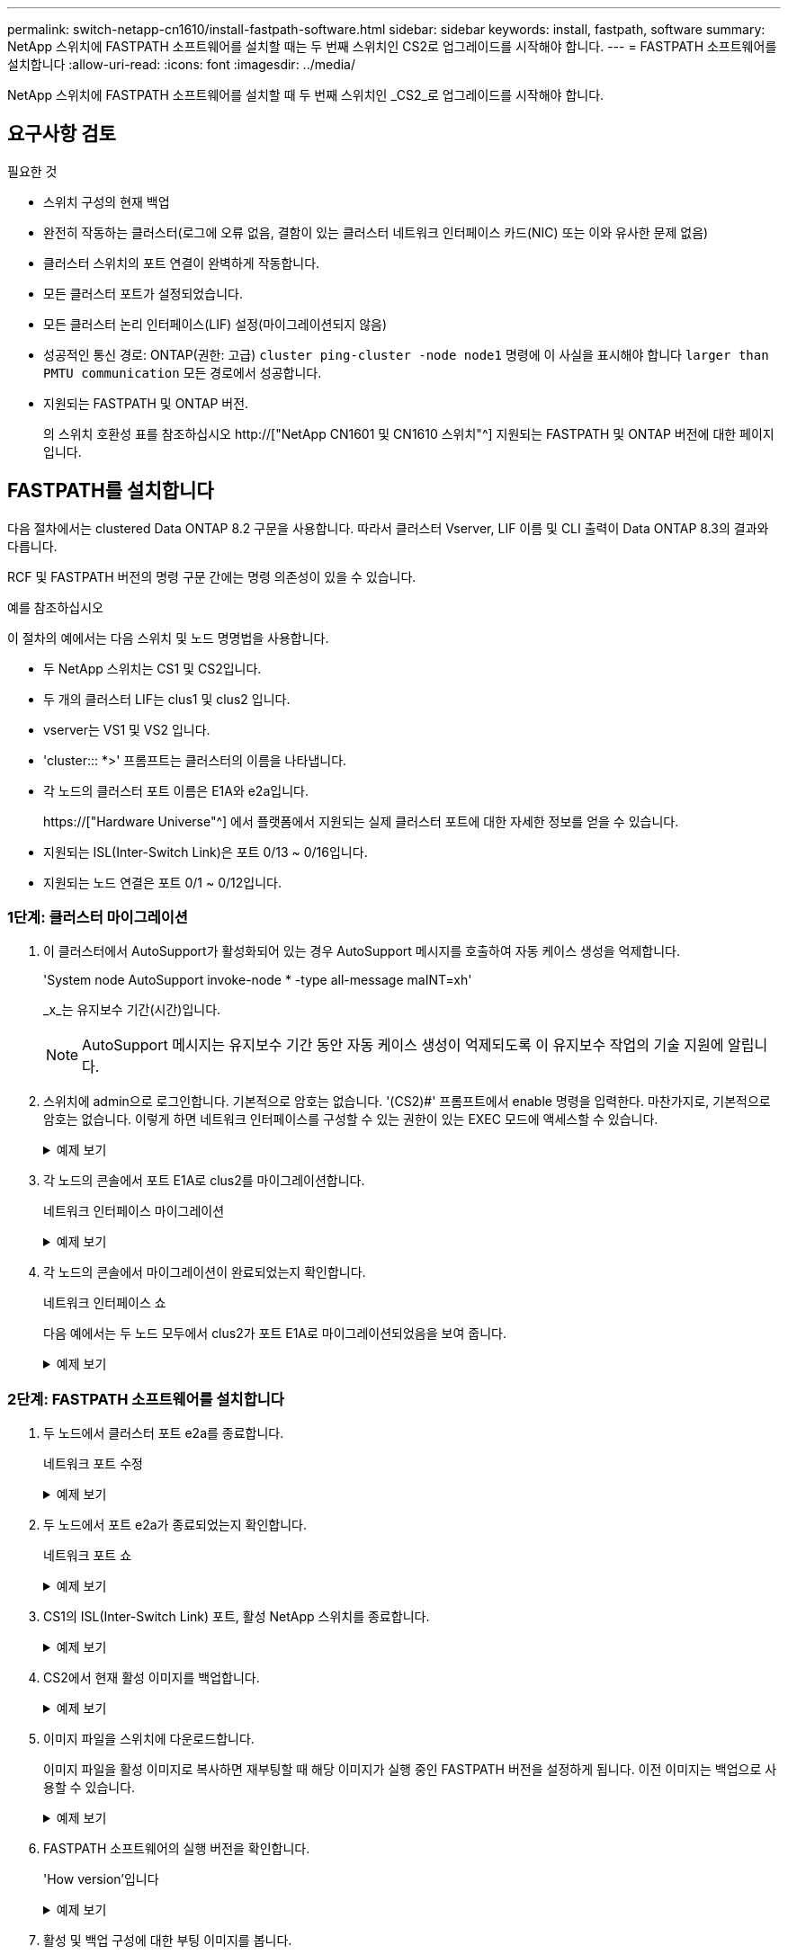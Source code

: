 ---
permalink: switch-netapp-cn1610/install-fastpath-software.html 
sidebar: sidebar 
keywords: install, fastpath, software 
summary: NetApp 스위치에 FASTPATH 소프트웨어를 설치할 때는 두 번째 스위치인 CS2로 업그레이드를 시작해야 합니다. 
---
= FASTPATH 소프트웨어를 설치합니다
:allow-uri-read: 
:icons: font
:imagesdir: ../media/


[role="lead"]
NetApp 스위치에 FASTPATH 소프트웨어를 설치할 때 두 번째 스위치인 _CS2_로 업그레이드를 시작해야 합니다.



== 요구사항 검토

.필요한 것
* 스위치 구성의 현재 백업
* 완전히 작동하는 클러스터(로그에 오류 없음, 결함이 있는 클러스터 네트워크 인터페이스 카드(NIC) 또는 이와 유사한 문제 없음)
* 클러스터 스위치의 포트 연결이 완벽하게 작동합니다.
* 모든 클러스터 포트가 설정되었습니다.
* 모든 클러스터 논리 인터페이스(LIF) 설정(마이그레이션되지 않음)
* 성공적인 통신 경로: ONTAP(권한: 고급) `cluster ping-cluster -node node1` 명령에 이 사실을 표시해야 합니다 `larger than PMTU communication` 모든 경로에서 성공합니다.
* 지원되는 FASTPATH 및 ONTAP 버전.
+
의 스위치 호환성 표를 참조하십시오 http://["NetApp CN1601 및 CN1610 스위치"^] 지원되는 FASTPATH 및 ONTAP 버전에 대한 페이지입니다.





== FASTPATH를 설치합니다

다음 절차에서는 clustered Data ONTAP 8.2 구문을 사용합니다. 따라서 클러스터 Vserver, LIF 이름 및 CLI 출력이 Data ONTAP 8.3의 결과와 다릅니다.

RCF 및 FASTPATH 버전의 명령 구문 간에는 명령 의존성이 있을 수 있습니다.

.예를 참조하십시오
이 절차의 예에서는 다음 스위치 및 노드 명명법을 사용합니다.

* 두 NetApp 스위치는 CS1 및 CS2입니다.
* 두 개의 클러스터 LIF는 clus1 및 clus2 입니다.
* vserver는 VS1 및 VS2 입니다.
* 'cluster::: *>' 프롬프트는 클러스터의 이름을 나타냅니다.
* 각 노드의 클러스터 포트 이름은 E1A와 e2a입니다.
+
https://["Hardware Universe"^] 에서 플랫폼에서 지원되는 실제 클러스터 포트에 대한 자세한 정보를 얻을 수 있습니다.

* 지원되는 ISL(Inter-Switch Link)은 포트 0/13 ~ 0/16입니다.
* 지원되는 노드 연결은 포트 0/1 ~ 0/12입니다.




=== 1단계: 클러스터 마이그레이션

. 이 클러스터에서 AutoSupport가 활성화되어 있는 경우 AutoSupport 메시지를 호출하여 자동 케이스 생성을 억제합니다.
+
'System node AutoSupport invoke-node * -type all-message maINT=xh'

+
_x_는 유지보수 기간(시간)입니다.

+

NOTE: AutoSupport 메시지는 유지보수 기간 동안 자동 케이스 생성이 억제되도록 이 유지보수 작업의 기술 지원에 알립니다.

. 스위치에 admin으로 로그인합니다. 기본적으로 암호는 없습니다. '(CS2)#' 프롬프트에서 enable 명령을 입력한다. 마찬가지로, 기본적으로 암호는 없습니다. 이렇게 하면 네트워크 인터페이스를 구성할 수 있는 권한이 있는 EXEC 모드에 액세스할 수 있습니다.
+
.예제 보기
[%collapsible]
====
[listing]
----
(cs2) # enable
Password (Enter)
(cs2) #
----
====
. 각 노드의 콘솔에서 포트 E1A로 clus2를 마이그레이션합니다.
+
네트워크 인터페이스 마이그레이션

+
.예제 보기
[%collapsible]
====
[listing]
----
cluster::*> network interface migrate -vserver vs1 -lif clus2 -destnode node1 -dest-port e1a
cluster::*> network interface migrate -vserver vs2 -lif clus2 -destnode node2 -dest-port e1a
----
====
. 각 노드의 콘솔에서 마이그레이션이 완료되었는지 확인합니다.
+
네트워크 인터페이스 쇼

+
다음 예에서는 두 노드 모두에서 clus2가 포트 E1A로 마이그레이션되었음을 보여 줍니다.

+
.예제 보기
[%collapsible]
====
[listing]
----
cluster::*> network interface show -role cluster

         Logical    Status     Network        Current  Current  Is
Vserver  Interface  Admin/Open Address/Mask   Node     Port     Home
-------- ---------- ---------- -------------- -------- -------  ----
vs1
         clus1      up/up      10.10.10.1/16  node1    e1a      true
         clus2      up/up      10.10.10.2/16  node1    e1a      false
vs2
         clus1      up/up      10.10.10.1/16  node2    e1a      true
         clus2      up/up      10.10.10.2/16  node2    e1a      false
----
====




=== 2단계: FASTPATH 소프트웨어를 설치합니다

. 두 노드에서 클러스터 포트 e2a를 종료합니다.
+
네트워크 포트 수정

+
.예제 보기
[%collapsible]
====
다음 예는 두 노드에서 종료되는 포트 e2a를 보여줍니다.

[listing]
----
cluster::*> network port modify -node node1 -port e2a -up-admin false
cluster::*> network port modify -node node2 -port e2a -up-admin false
----
====
. 두 노드에서 포트 e2a가 종료되었는지 확인합니다.
+
네트워크 포트 쇼

+
.예제 보기
[%collapsible]
====
[listing]
----
cluster::*> network port show -role cluster

                                 Auto-Negot  Duplex      Speed (Mbps)
Node   Port Role     Link MTU    Admin/Oper  Admin/Oper  Admin/Oper
------ ---- -------- ---- -----  ----------  ----------  ------------
node1
       e1a  cluster  up   9000   true/true   full/full   auto/10000
       e2a  cluster  down 9000   true/true   full/full   auto/10000
node2
       e1a  cluster  up   9000   true/true   full/full   auto/10000
       e2a  cluster  down 9000   true/true   full/full   auto/10000
----
====
. CS1의 ISL(Inter-Switch Link) 포트, 활성 NetApp 스위치를 종료합니다.
+
.예제 보기
[%collapsible]
====
[listing]
----
(cs1) # configure
(cs1)(config) # interface 0/13-0/16
(cs1)(Interface 0/13-0/16) # shutdown
(cs1)(Interface 0/13-0/16) # exit
(cs1)(config) # exit
----
====
. CS2에서 현재 활성 이미지를 백업합니다.
+
.예제 보기
[%collapsible]
====
[listing]
----
(cs2) # show bootvar

 Image Descriptions   .

  active:
  backup:

 Images currently available on Flash

----------------------------------------------------------------------
 unit        active       backup     current-active       next-active
----------------------------------------------------------------------

    1        1.1.0.3      1.1.0.1          1.1.0.3           1.1.0.3

(cs2) # copy active backup
Copying active to backup
Copy operation successful

(cs2) #
----
====
. 이미지 파일을 스위치에 다운로드합니다.
+
이미지 파일을 활성 이미지로 복사하면 재부팅할 때 해당 이미지가 실행 중인 FASTPATH 버전을 설정하게 됩니다. 이전 이미지는 백업으로 사용할 수 있습니다.

+
.예제 보기
[%collapsible]
====
[listing]
----
(cs2) # copy tftp://10.0.0.1/NetApp_CN1610_1.1.0.5.stk active


Mode...................................... TFTP
Set Server IP............................. 10.0.0.1
Path...................................... ./
Filename.................................. NetApp_CN1610_1.1.0.5.stk
Data Type................................. Code
Destination Filename...................... active

Management access will be blocked for the duration of the transfer
Are you sure you want to start? (y/n) y
TFTP Code transfer starting...


File transfer operation completed successfully.
----
====
. FASTPATH 소프트웨어의 실행 버전을 확인합니다.
+
'How version'입니다

+
.예제 보기
[%collapsible]
====
[listing]
----
(cs2) # show version

Switch: 1

System Description.................. Broadcom Scorpion 56820
                                     Development System - 16 TENGIG,
                                     1.1.0.3, Linux 2.6.21.7
Machine Type........................ Broadcom Scorpion 56820
                                     Development System - 16TENGIG
Machine Model....................... BCM-56820
Serial Number....................... 10611100004
FRU Number..........................
Part Number......................... BCM56820
Maintenance Level................... A
Manufacturer........................ 0xbc00
Burned In MAC Address............... 00:A0:98:4B:A9:AA
Software Version.................... 1.1.0.3
Operating System.................... Linux 2.6.21.7
Network Processing Device........... BCM56820_B0
Additional Packages................. FASTPATH QOS
                                     FASTPATH IPv6 Management
----
====
. 활성 및 백업 구성에 대한 부팅 이미지를 봅니다.
+
'How bootvar'입니다

+
.예제 보기
[%collapsible]
====
[listing]
----
(cs2) # show bootvar

Image Descriptions

 active :
 backup :

 Images currently available on Flash

----------------------------------------------------------------------
 unit        active       backup     current-active       next-active
----------------------------------------------------------------------

    1        1.1.0.3      1.1.0.3          1.1.0.3           1.1.0.5
----
====
. 스위치를 재부팅합니다.
+
다시 로드

+
.예제 보기
[%collapsible]
====
[listing]
----
(cs2) # reload

Are you sure you would like to reset the system? (y/n)  y

System will now restart!
----
====




=== 3단계: 설치 확인

. 다시 로그인하여 FASTPATH 소프트웨어의 새 버전을 확인합니다.
+
'How version'입니다

+
.예제 보기
[%collapsible]
====
[listing]
----
(cs2) # show version

Switch: 1

System Description................... Broadcom Scorpion 56820
                                      Development System - 16 TENGIG,
                                      1.1.0.5, Linux 2.6.21.7
Machine Type......................... Broadcom Scorpion 56820
                                      Development System - 16TENGIG
Machine Model........................ BCM-56820
Serial Number........................ 10611100004
FRU Number...........................
Part Number.......................... BCM56820
Maintenance Level.................... A
Manufacturer......................... 0xbc00
Burned In MAC Address................ 00:A0:98:4B:A9:AA
Software Version..................... 1.1.0.5
Operating System..................... Linux 2.6.21.7
Network Processing Device............ BCM56820_B0
Additional Packages.................. FASTPATH QOS
                                      FASTPATH IPv6 Management
----
====
. 활성 스위치인 CS1에서 ISL 포트를 불러옵니다.
+
'설정'을 클릭합니다

+
.예제 보기
[%collapsible]
====
[listing]
----
(cs1) # configure
(cs1) (config) # interface 0/13-0/16
(cs1) (Interface 0/13-0/16) # no shutdown
(cs1) (Interface 0/13-0/16) # exit
(cs1) (config) # exit
----
====
. ISL이 작동 중인지 확인:
+
'How port-channel 3/1

+
링크 상태 필드는 '위로'를 표시해야 합니다.

+
.예제 보기
[%collapsible]
====
[listing]
----
(cs2) # show port-channel 3/1

Local Interface................................ 3/1
Channel Name................................... ISL-LAG
Link State..................................... Up
Admin Mode..................................... Enabled
Type........................................... Static
Load Balance Option............................ 7
(Enhanced hashing mode)

Mbr    Device/       Port      Port
Ports  Timeout       Speed     Active
------ ------------- --------- -------
0/13   actor/long    10G Full  True
       partner/long
0/14   actor/long    10G Full  True
       partner/long
0/15   actor/long    10G Full  True
       partner/long
0/16   actor/long    10G Full  True
       partner/long
----
====
. 소프트웨어 버전 및 스위치 설정에 만족하면 'running-config' 파일을 'startup-config' 파일로 복사합니다.
+
.예제 보기
[%collapsible]
====
[listing]
----
(cs2) # write memory

This operation may take a few minutes.
Management interfaces will not be available during this time.

Are you sure you want to save? (y/n) y

Config file 'startup-config' created successfully .

Configuration Saved!
----
====
. 각 노드에서 두 번째 클러스터 포트 e2a를 설정합니다.
+
네트워크 포트 수정

+
.예제 보기
[%collapsible]
====
[listing]
----
cluster::*> network port modify -node node1 -port e2a -up-admin true
cluster::*> **network port modify -node node2 -port e2a -up-admin true**
----
====
. 포트 e2a와 연결된 되돌리기 clus2:
+
네트워크 인터페이스 복원

+
LIF는 ONTAP 소프트웨어 버전에 따라 자동으로 되돌릴 수 있습니다.

+
.예제 보기
[%collapsible]
====
[listing]
----
cluster::*> network interface revert -vserver Cluster -lif n1_clus2
cluster::*> network interface revert -vserver Cluster -lif n2_clus2
----
====
. LIF가 두 노드에서 홈('true')인지 확인합니다.
+
'network interface show -_role cluster _'

+
.예제 보기
[%collapsible]
====
[listing]
----
cluster::*> network interface show -role cluster

          Logical    Status     Network        Current  Current Is
Vserver   Interface  Admin/Oper Address/Mask   Node     Port    Home
--------  ---------- ---------- -------------- -------- ------- ----
vs1
          clus1      up/up      10.10.10.1/24  node1    e1a     true
          clus2      up/up      10.10.10.2/24  node1    e2a     true
vs2
          clus1      up/up      10.10.10.1/24  node2    e1a     true
          clus2      up/up      10.10.10.2/24  node2    e2a     true
----
====
. 노드 상태 보기:
+
'클러스터 쇼'

+
.예제 보기
[%collapsible]
====
[listing]
----
cluster::> cluster show

Node                 Health  Eligibility
-------------------- ------- ------------
node1                true    true
node2                true    true
----
====
. 이전 단계를 반복하여 다른 스위치 CS1에 FASTPATH 소프트웨어를 설치합니다.
. 자동 케이스 생성을 억제한 경우 AutoSupport 메시지를 호출하여 다시 활성화합니다.
+
'System node AutoSupport invoke-node * -type all-message maINT=end'



